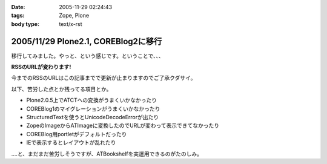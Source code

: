 :date: 2005-11-29 02:24:43
:tags: Zope, Plone
:body type: text/x-rst

====================================
2005/11/29 Plone2.1, COREBlog2に移行
====================================

移行してみました。やっと、という感じです。ということで、、、

**RSSのURLが変わります!**

今までのRSSのURLはこの記事までで更新が止まりますのでご了承クダサイ。

以下、苦労した点とか残ってる項目とか。

- Plone2.0.5上でATCTへの変換がうまくいかなかったり
- COREBlog1のマイグレーションがうまくいかなかったり
- StructuredTextを使うとUnicodeDecodeErrorが出たり
- ZopeのImageからATImageに変換したのでURLが変わって表示できてなかったり
- COREBlog用portletがデフォルトだったり
- IEで表示するとレイアウトが乱れたり

‥‥と、まだまだ苦労しそうですが、ATBookshelfを実運用できるのがたのしみ。


.. :extend type: text/x-rst
.. :extend:



.. :comments:
.. :comment id: 2005-11-29.2656376914
.. :title: Re:Plone2.1, COREBlog2に移行
.. :author: 清水川
.. :date: 2005-11-29 12:34:26
.. :email: taka@freia.jp
.. :url: http://www.freia.jp/taka
.. :body:
.. コメント追加出来てなかったようなので、テスト。
.. 
.. 
.. :comments:
.. :comment id: 2005-11-30.2991827931
.. :title: コメント追加でメール飛ばすテスト
.. :author: taka
.. :date: 2005-11-30 22:39:20
.. :email: 
.. :url: http://www.freia.jp/taka/
.. :body:
.. メールが送信されれば成功！
.. 
